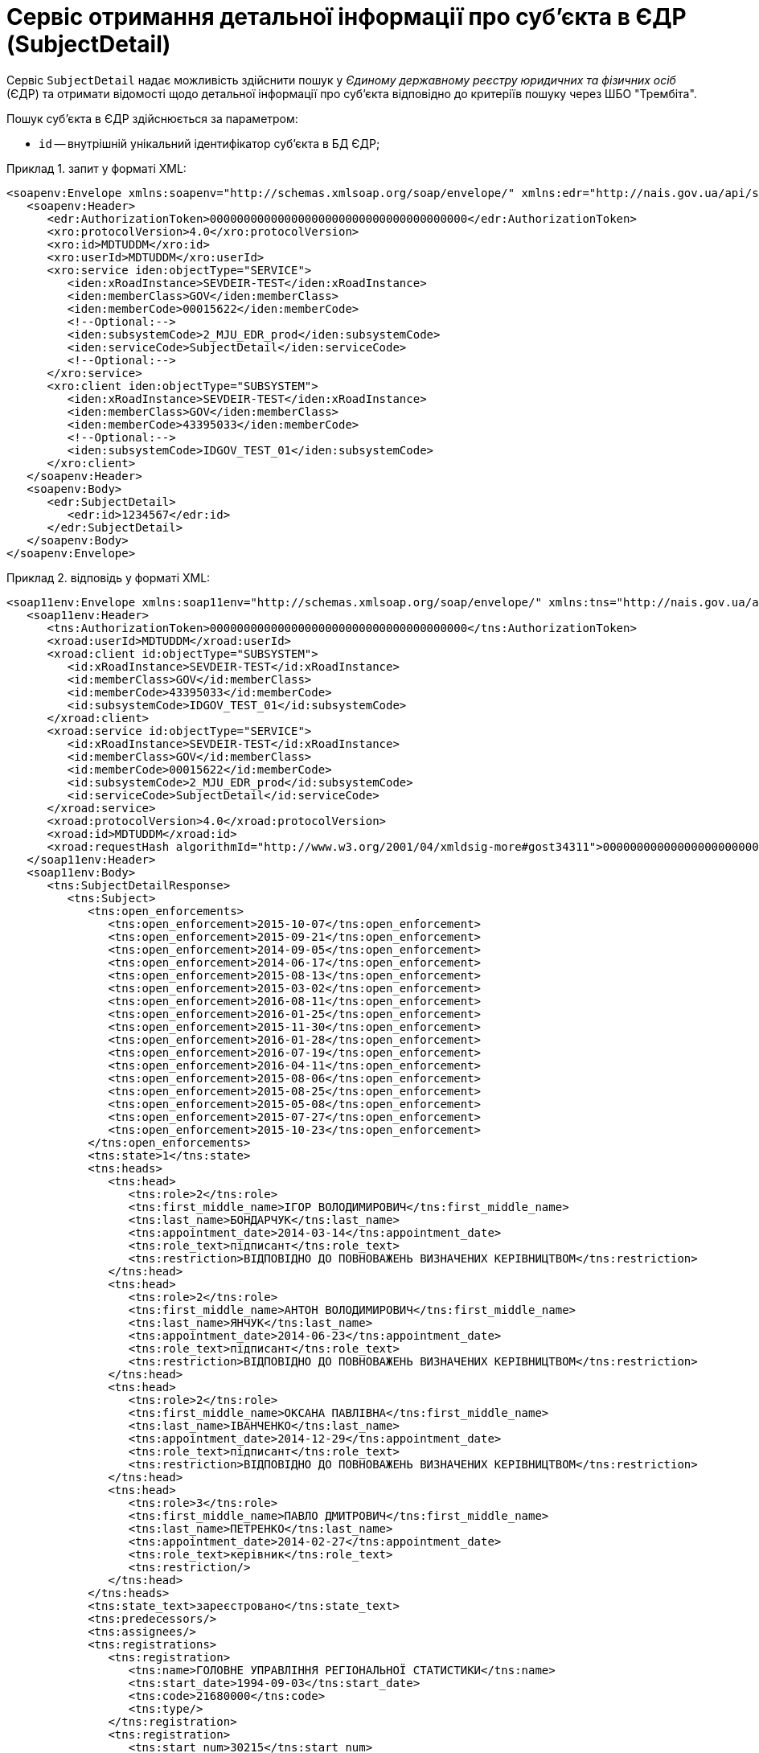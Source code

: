 // use these attributes to translate captions and labels to the document's language
// more information: https://asciidoctor.org/docs/user-manual/#customizing-labels
// table of contents title
:toc-title: ЗМІСТ
:toc:
:experimental:
:example-caption: Приклад
:important-caption: ВАЖЛИВО
:note-caption: ПРИМІТКА
:tip-caption: ПІДКАЗКА
:warning-caption: ПОПЕРЕДЖЕННЯ
:caution-caption: УВАГА
// captions for specific blocks
:figure-caption: Figure
:table-caption: Таблиця
// caption for the appendix
:appendix-caption: Appendix
// how many headline levels to display in table of contents?
:toclevels: 5
// https://asciidoctor.org/docs/user-manual/#sections-summary
// turn numbering on or off (:sectnums!:)
:sectnums:
// enumerate how many section levels?
:sectnumlevels: 5
// show anchors when hovering over section headers
:sectanchors:
// render section headings as self referencing links
:sectlinks:
// number parts of a book
:partnums:

= Сервіс отримання детальної інформації про суб'єкта в ЄДР (SubjectDetail)

Сервіс `SubjectDetail` надає можливість здійснити пошук у _Єдиному державному реєстру юридичних та фізичних осіб_ (ЄДР) та отримати відомості щодо детальної інформації про суб'єкта відповідно до критеріїв пошуку через ШБО "Трембіта".

Пошук суб'єкта в ЄДР здійснюється за параметром:

* `id` -- внутрішній унікальний ідентифікатор суб'єкта в БД ЄДР;

.запит у форматі XML:
====
[source, xml]
----
<soapenv:Envelope xmlns:soapenv="http://schemas.xmlsoap.org/soap/envelope/" xmlns:edr="http://nais.gov.ua/api/sevdeir/EDR" xmlns:xro="http://x-road.eu/xsd/xroad.xsd" xmlns:iden="http://x-road.eu/xsd/identifiers">
   <soapenv:Header>
      <edr:AuthorizationToken>00000000000000000000000000000000000000</edr:AuthorizationToken>
      <xro:protocolVersion>4.0</xro:protocolVersion>
      <xro:id>MDTUDDM</xro:id>
      <xro:userId>MDTUDDM</xro:userId>
      <xro:service iden:objectType="SERVICE">
         <iden:xRoadInstance>SEVDEIR-TEST</iden:xRoadInstance>
         <iden:memberClass>GOV</iden:memberClass>
         <iden:memberCode>00015622</iden:memberCode>
         <!--Optional:-->
         <iden:subsystemCode>2_MJU_EDR_prod</iden:subsystemCode>
         <iden:serviceCode>SubjectDetail</iden:serviceCode>
         <!--Optional:-->
      </xro:service>
      <xro:client iden:objectType="SUBSYSTEM">
         <iden:xRoadInstance>SEVDEIR-TEST</iden:xRoadInstance>
         <iden:memberClass>GOV</iden:memberClass>
         <iden:memberCode>43395033</iden:memberCode>
         <!--Optional:-->
         <iden:subsystemCode>IDGOV_TEST_01</iden:subsystemCode>
      </xro:client>
   </soapenv:Header>
   <soapenv:Body>
      <edr:SubjectDetail>
         <edr:id>1234567</edr:id>
      </edr:SubjectDetail>
   </soapenv:Body>
</soapenv:Envelope>
----
====

.відповідь у форматі XML:
====
[source, xml]
----
<soap11env:Envelope xmlns:soap11env="http://schemas.xmlsoap.org/soap/envelope/" xmlns:tns="http://nais.gov.ua/api/sevdeir/EDR" xmlns:xroad="http://x-road.eu/xsd/xroad.xsd" xmlns:id="http://x-road.eu/xsd/identifiers">
   <soap11env:Header>
      <tns:AuthorizationToken>00000000000000000000000000000000000000</tns:AuthorizationToken>
      <xroad:userId>MDTUDDM</xroad:userId>
      <xroad:client id:objectType="SUBSYSTEM">
         <id:xRoadInstance>SEVDEIR-TEST</id:xRoadInstance>
         <id:memberClass>GOV</id:memberClass>
         <id:memberCode>43395033</id:memberCode>
         <id:subsystemCode>IDGOV_TEST_01</id:subsystemCode>
      </xroad:client>
      <xroad:service id:objectType="SERVICE">
         <id:xRoadInstance>SEVDEIR-TEST</id:xRoadInstance>
         <id:memberClass>GOV</id:memberClass>
         <id:memberCode>00015622</id:memberCode>
         <id:subsystemCode>2_MJU_EDR_prod</id:subsystemCode>
         <id:serviceCode>SubjectDetail</id:serviceCode>
      </xroad:service>
      <xroad:protocolVersion>4.0</xroad:protocolVersion>
      <xroad:id>MDTUDDM</xroad:id>
      <xroad:requestHash algorithmId="http://www.w3.org/2001/04/xmldsig-more#gost34311">00000000000000000000000000000000000000=</xroad:requestHash>
   </soap11env:Header>
   <soap11env:Body>
      <tns:SubjectDetailResponse>
         <tns:Subject>
            <tns:open_enforcements>
               <tns:open_enforcement>2015-10-07</tns:open_enforcement>
               <tns:open_enforcement>2015-09-21</tns:open_enforcement>
               <tns:open_enforcement>2014-09-05</tns:open_enforcement>
               <tns:open_enforcement>2014-06-17</tns:open_enforcement>
               <tns:open_enforcement>2015-08-13</tns:open_enforcement>
               <tns:open_enforcement>2015-03-02</tns:open_enforcement>
               <tns:open_enforcement>2016-08-11</tns:open_enforcement>
               <tns:open_enforcement>2016-01-25</tns:open_enforcement>
               <tns:open_enforcement>2015-11-30</tns:open_enforcement>
               <tns:open_enforcement>2016-01-28</tns:open_enforcement>
               <tns:open_enforcement>2016-07-19</tns:open_enforcement>
               <tns:open_enforcement>2016-04-11</tns:open_enforcement>
               <tns:open_enforcement>2015-08-06</tns:open_enforcement>
               <tns:open_enforcement>2015-08-25</tns:open_enforcement>
               <tns:open_enforcement>2015-05-08</tns:open_enforcement>
               <tns:open_enforcement>2015-07-27</tns:open_enforcement>
               <tns:open_enforcement>2015-10-23</tns:open_enforcement>
            </tns:open_enforcements>
            <tns:state>1</tns:state>
            <tns:heads>
               <tns:head>
                  <tns:role>2</tns:role>
                  <tns:first_middle_name>ІГОР ВОЛОДИМИРОВИЧ</tns:first_middle_name>
                  <tns:last_name>БОНДАРЧУК</tns:last_name>
                  <tns:appointment_date>2014-03-14</tns:appointment_date>
                  <tns:role_text>підписант</tns:role_text>
                  <tns:restriction>ВІДПОВІДНО ДО ПОВНОВАЖЕНЬ ВИЗНАЧЕНИХ КЕРІВНИЦТВОМ</tns:restriction>
               </tns:head>
               <tns:head>
                  <tns:role>2</tns:role>
                  <tns:first_middle_name>АНТОН ВОЛОДИМИРОВИЧ</tns:first_middle_name>
                  <tns:last_name>ЯНЧУК</tns:last_name>
                  <tns:appointment_date>2014-06-23</tns:appointment_date>
                  <tns:role_text>підписант</tns:role_text>
                  <tns:restriction>ВІДПОВІДНО ДО ПОВНОВАЖЕНЬ ВИЗНАЧЕНИХ КЕРІВНИЦТВОМ</tns:restriction>
               </tns:head>
               <tns:head>
                  <tns:role>2</tns:role>
                  <tns:first_middle_name>ОКСАНА ПАВЛІВНА</tns:first_middle_name>
                  <tns:last_name>ІВАНЧЕНКО</tns:last_name>
                  <tns:appointment_date>2014-12-29</tns:appointment_date>
                  <tns:role_text>підписант</tns:role_text>
                  <tns:restriction>ВІДПОВІДНО ДО ПОВНОВАЖЕНЬ ВИЗНАЧЕНИХ КЕРІВНИЦТВОМ</tns:restriction>
               </tns:head>
               <tns:head>
                  <tns:role>3</tns:role>
                  <tns:first_middle_name>ПАВЛО ДМИТРОВИЧ</tns:first_middle_name>
                  <tns:last_name>ПЕТРЕНКО</tns:last_name>
                  <tns:appointment_date>2014-02-27</tns:appointment_date>
                  <tns:role_text>керівник</tns:role_text>
                  <tns:restriction/>
               </tns:head>
            </tns:heads>
            <tns:state_text>зареєстровано</tns:state_text>
            <tns:predecessors/>
            <tns:assignees/>
            <tns:registrations>
               <tns:registration>
                  <tns:name>ГОЛОВНЕ УПРАВЛІННЯ РЕГІОНАЛЬНОЇ СТАТИСТИКИ</tns:name>
                  <tns:start_date>1994-09-03</tns:start_date>
                  <tns:code>21680000</tns:code>
                  <tns:type/>
               </tns:registration>
               <tns:registration>
                  <tns:start_num>30215</tns:start_num>
                  <tns:name>ДПI У ПЕЧЕРСЬКОМУ Р-НI ГУ МIНДОХОДIВ У М.КИЄВI</tns:name>
                  <tns:start_date>1997-08-19</tns:start_date>
                  <tns:description>дані про взяття на облік як платника податків</tns:description>
                  <tns:code>38748591</tns:code>
                  <tns:type>4002</tns:type>
               </tns:registration>
               <tns:registration>
                  <tns:start_num>01-029284</tns:start_num>
                  <tns:name>ДПI У ПЕЧЕРСЬКОМУ Р-НI ГУ МIНДОХОДIВ У М.КИЄВI</tns:name>
                  <tns:start_date>2002-03-19</tns:start_date>
                  <tns:description>дані про взяття на облік як платника єдиного внеску</tns:description>
                  <tns:code>38748591</tns:code>
                  <tns:type>4001</tns:type>
               </tns:registration>
            </tns:registrations>
            <tns:id>1095734</tns:id>
            <tns:executive_power>
               <tns:name>КАБІНЕТ МІНІСТРІВ УКРАЇНИ</tns:name>
               <tns:code>00015622</tns:code>
            </tns:executive_power>
            <tns:founders>
               <tns:founder>
                  <tns:capital>0</tns:capital>
                  <tns:role>4</tns:role>
                  <tns:name>указ президента україни від 30.12.1997 №1396/97</tns:name>
                  <tns:role_text>засновник</tns:role_text>
               </tns:founder>
            </tns:founders>
            <tns:activity_kinds>
               <tns:activity_kind>
                  <tns:name>Державне управління загального характеру</tns:name>
                  <tns:is_primary>true</tns:is_primary>
                  <tns:code>84.11</tns:code>
               </tns:activity_kind>
            </tns:activity_kinds>
            <tns:object_name>Відділ державної реєстрації юридичних осіб та фізичних осіб - підприємців Печерського району реєстраційної служби Головного управління юстиції у місті Києві</tns:object_name>
            <tns:registration>
               <tns:is_transformation>false</tns:is_transformation>
               <tns:record_number>10701200000024285</tns:record_number>
               <tns:is_separation>false</tns:is_separation>
               <tns:is_division>false</tns:is_division>
               <tns:record_date>2006-12-05</tns:record_date>
               <tns:date>1997-12-30</tns:date>
               <tns:is_merge>false</tns:is_merge>
            </tns:registration>
            <tns:contacts>
               <tns:tel>
                  <tns:tel_item>2796664</tns:tel_item>
                  <tns:tel_item>2711530</tns:tel_item>
               </tns:tel>
               <tns:email>MINJUST.GOV.UA</tns:email>
               <tns:fax>2711745</tns:fax>
               <tns:web_page/>
            </tns:contacts>
            <tns:authorised_capital>
               <tns:value>0</tns:value>
            </tns:authorised_capital>
            <tns:branches/>
            <tns:olf_name>ОРГАН ДЕРЖАВНОЇ ВЛАДИ</tns:olf_name>
            <tns:olf_code>410</tns:olf_code>
            <tns:address>
               <tns:address>м.Київ, Печерський район ВУЛИЦЯ АРХІТЕКТОРА ГОРОДЕЦЬКОГО буд. 13</tns:address>
               <tns:country>УКРАЇНА</tns:country>
               <tns:parts>
                  <tns:atu_code>8038200000</tns:atu_code>
                  <tns:street>ВУЛИЦЯ АРХІТЕКТОРА ГОРОДЕЦЬКОГО</tns:street>
                  <tns:building/>
                  <tns:house>13</tns:house>
                  <tns:atu>м.Київ, Печерський район</tns:atu>
                  <tns:num/>
                  <tns:house_type>буд.</tns:house_type>
               </tns:parts>
               <tns:zip>01001</tns:zip>
            </tns:address>
            <tns:management>КАБІНЕТ МІНІСТРІВ УКРАЇНИ</tns:management>
            <tns:primary_activity_kind>
               <tns:name>Державне управління загального характеру</tns:name>
               <tns:code>84.11</tns:code>
               <tns:class&gt;1</tns:class&gt;
               <tns:reg_number>01-029284</tns:reg_number>
            </tns:primary_activity_kind>
            <tns:names>
               <tns:short>МІН'ЮСТ</tns:short>
               <tns:include_olf>false</tns:include_olf>
               <tns:name_en/>
               <tns:display>МІНІСТЕРСТВО ЮСТИЦІЇ УКРАЇНИ</tns:display>
               <tns:name>МІНІСТЕРСТВО ЮСТИЦІЇ УКРАЇНИ</tns:name>
               <tns:short_en/>
            </tns:names>
            <tns:is_modal_statute>false</tns:is_modal_statute>
            <tns:code>00015622</tns:code>
         </tns:Subject>
      </tns:SubjectDetailResponse>
   </soap11env:Body>
</soap11env:Envelope>
----
====

.Опис структурних параметрів
|====
|Параметр| Опис| Тип| Важливість
4+|Блок SubjectInfo "Інформація про суб'єкта"
|id|Внутрішній унікальний ідентифікатор суб'єкта в БД ЄДР|string|необов'язково
|state|Код стану суб'єкта|string|необов'язково
|state_text|Текстове відображення стану суб'єкта|string|необов'язково
|code|ЄДРПОУ; якщо суб'єкт - фізична особа-підприємець - замість ІПНа буде десять нулів|string|необов'язково
4+|Блок name Перелік найменувань суб'єкта
|olf_code|Код організаційно-правової форми суб’єкта, якщо суб’єкт – юридична особа|string|необов'язково
|olf_name|Назва організаційно-правової форми суб’єкта, якщо суб’єкт – юридична особа|string|необов'язково
|founding_document|Назва установчого документа, якщо суб’єкт – юридична особа|string|необов'язково
4+|Блок executive_power Центральний чи місцевий орган виконавчої влади, до сфери управління якого належить державне підприємство або частка держави у статутному капіталі юридичної особи, якщо ця частка становить не менше 25 відсотків
|object_name|Місцезнаходження реєстраційної справи|string|необов'язково
4+|Блок founders Засновники
4+|Блок branches Відокремлені підрозділи юридичної особи
4+|Блок authorised_capital Дані про розмір статутного капіталу (статутного або складеного капіталу) та про дату закінчення його формування, якщо суб’єкт – юридична особа
|management|Відомості про органи управління юридичної особи|string|необов'язково
|managing_paper|Найменування розпорядчого акта, якщо суб’єкт – юридична особа|string|необов'язково
|is_modal_statute|Дані про наявність відмітки про те, що юридична особа створюється та діє на підставі модельного статуту|boolean|необов'язково
4+|Блок activity_kinds Види економічної діяльності
4+|Блок heads Призначені уповноважені особи
4+|Блок address Адреса
4+|Блок registration Дата державної реєстрації, дата та номер запису в Єдиному державному реєстрі про включення до Єдиного державного реєстру відомостей про юридичну особу
4+|Блок bankruptcy Дані про перебування юридичної особи в процесі провадження у справі про банкрутство, санації
4+|Блок termination Дата та номер запису про державну реєстрацію припинення юридичної особи, підстава для його внесення
4+|Блок termination_cancel Дата та номер запису про відміну державної реєстрації припинення юридичної особи, підстава для його внесення
4+|Блок assignees Дані про юридичних осіб-правонаступників: повне найменування та місцезнаходження юридичних осіб-правонаступників, їх ідентифікаційні коди
4+|Блок predecessors Дані про юридичних осіб, правонаступником яких є зареєстрована юридична особа
4+|Блок registrations Відомості, отримані в порядку взаємного обміну інформацією з відомчих реєстрів органів статистики, Міндоходів, Пенсійного фонду України
4+|Блок primary_activity_kind
|prev_registration_end_term|Термін, до якого юридична особа перебуває на обліку в органі Міндоходів за місцем попередньої реєстрації, у разі зміни місцезнаходження юридичної особи|string|необов'язково
4+|Блок contacts Дані органів статистики про основний вид економічної діяльності юридичної особи, визначений на підставі даних державних статистичних спостережень відповідно до статистичної методології за підсумками діяльності за рік
4+|Блок open_enforcements Дата відкриття виконавчого провадження щодо юридичної особи (для незавершених виконавчих проваджень)
4+|Блок errors "Помилки"
|code||string|необов'язково
|message||string|необов'язково
|inner_code||string|необов'язково
|inner_message||string|необов'язково
|====

[TIP]
====
Актуальну інформацію щодо необхідних ідентифікаторів сервісу та його постачальника, а також опис параметрів і WSDL, ви можете отримати за посиланнями:

* link:https://directory-test.trembita.gov.ua:8443/SEVDEIR-TEST/GOV/00015622/2_MJU_EDR_prod/SubjectDetail?tab=0[Вебсервіс SubjectDetail (тестове середовище)]
* link:https://directory-prod.trembita.gov.ua:8443/SEVDEIR/GOV/00015622/2_MJU_EDR_prod/SubjectDetail?tab=0[Вебсервіс SubjectDetail (промислове середовище)]
====
